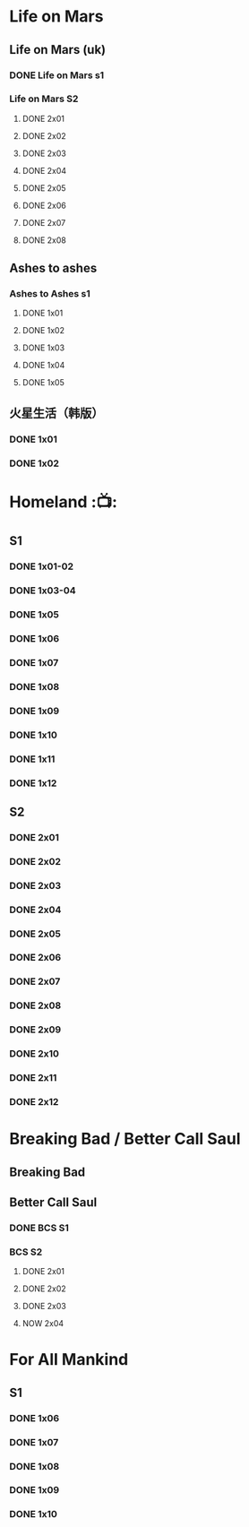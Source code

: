 * Life on Mars
** Life on Mars (uk)
*** DONE Life on Mars s1
CLOSED: <2022-11-20 Sun 08:19>

*** Life on Mars S2
**** DONE 2x01
CLOSED: [2023-12-16 Sat 23:00]

**** DONE 2x02
CLOSED: [2023-12-21 Thu 13:43]

**** DONE 2x03
CLOSED: [2023-12-30 Sat 09:15]

**** DONE 2x04
CLOSED: [2024-01-02 Tue 20:41]

**** DONE 2x05
CLOSED: <2024-01-08 Mon 20:34>

**** DONE 2x06
CLOSED: [2024-01-15 Mon 22:15]

**** DONE 2x07
CLOSED: [2024-01-19 Fri 23:16]

**** DONE 2x08
CLOSED: [2024-01-26 Fri 23:20] SCHEDULED: <2024-01-27 Sat>

** Ashes to ashes
*** Ashes to Ashes s1
**** DONE 1x01
CLOSED: [2022-11-20 Sun 21:10]

**** DONE 1x02
CLOSED: [2022-11-21 Mon 21:46]

**** DONE 1x03
CLOSED: [2022-11-26 Sat 20:15]

**** DONE 1x04
CLOSED: [2022-12-05 Mon 23:59]

**** DONE 1x05
CLOSED: [2024-01-08 Mon 20:12]

** 火星生活（韩版）
*** DONE 1x01
CLOSED: <2022-11-13 Sun 15:38>

*** DONE 1x02
CLOSED: <2022-11-13 Sun 16:23>

* Homeland :📺:
** S1
*** DONE 1x01-02
*** DONE 1x03-04
CLOSED: <2023-03-12 Sun 16:25>

*** DONE 1x05
CLOSED: <2023-03-14 Tue 08:45>

*** DONE 1x06
CLOSED: [2023-03-27 Mon 08:13]

*** DONE 1x07
CLOSED: [2023-03-28 Tue 07:50]

*** DONE 1x08
CLOSED: [2023-03-29 Wed 23:44] SCHEDULED: <2023-04-02 Sun>

*** DONE 1x09
CLOSED: [2023-04-03 Mon 20:51] SCHEDULED: <2023-04-02 Sun>

*** DONE 1x10
CLOSED: [2023-04-04 Tue 20:17]

*** DONE 1x11
CLOSED: [2023-04-15 Sat 21:30]

*** DONE 1x12
CLOSED: <2023-04-15 Sat 23:27>

** S2
*** DONE 2x01
CLOSED: [2023-05-02 Tue 10:20]

*** DONE 2x02
CLOSED: [2023-05-02 Tue 11:10]

*** DONE 2x03
CLOSED: [2023-05-09 Tue 19:21]

*** DONE 2x04
CLOSED: [2023-05-10 Wed 19:17]

*** DONE 2x05
CLOSED: [2023-05-11 Thu 19:08]

*** DONE 2x06
CLOSED: [2023-05-12 Fri 19:04]

*** DONE 2x07
CLOSED: [2023-05-14 Sun 11:25]

*** DONE 2x08
CLOSED: [2023-05-23 Tue 08:19]

*** DONE 2x09
CLOSED: [2023-05-23 Tue 19:52]

*** DONE 2x10
CLOSED: <2023-06-02 Fri 19:28>

*** DONE 2x11
CLOSED: [2023-06-05 Mon 20:28]

*** DONE 2x12
CLOSED: [2023-06-09 Fri 23:38]

* Breaking Bad / Better Call Saul
** Breaking Bad
** Better Call Saul
*** DONE BCS S1
*** BCS S2
**** DONE 2x01
CLOSED: <2023-11-16 Thu 23:32>

**** DONE 2x02
CLOSED: [2023-11-19 Sun 17:46]

**** DONE 2x03
CLOSED: [2023-12-07 Thu 21:20]

**** NOW 2x04
* For All Mankind
** S1
*** DONE 1x06
CLOSED: <2023-08-16 Wed 19:13>

*** DONE 1x07
CLOSED: [2023-08-18 Fri 19:06]

*** DONE 1x08
CLOSED: [2023-08-28 Mon 08:27]

*** DONE 1x09
CLOSED: [2023-08-31 Thu 08:16]

*** DONE 1x10
CLOSED: <2023-09-02 Sat 21:48>

